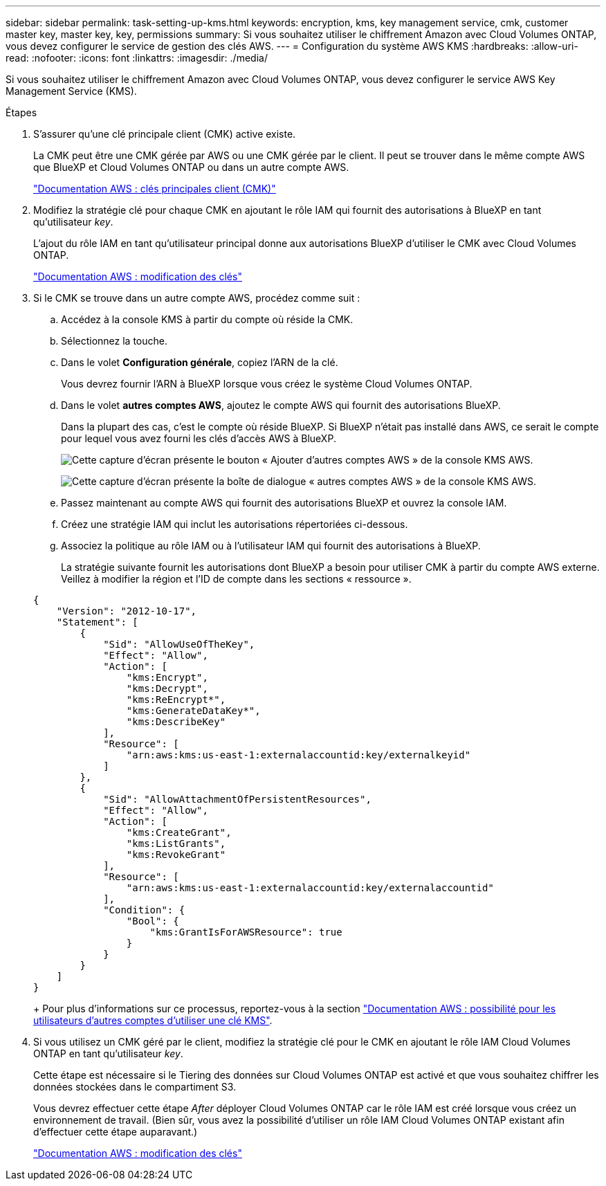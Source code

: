 ---
sidebar: sidebar 
permalink: task-setting-up-kms.html 
keywords: encryption, kms, key management service, cmk, customer master key, master key, key, permissions 
summary: Si vous souhaitez utiliser le chiffrement Amazon avec Cloud Volumes ONTAP, vous devez configurer le service de gestion des clés AWS. 
---
= Configuration du système AWS KMS
:hardbreaks:
:allow-uri-read: 
:nofooter: 
:icons: font
:linkattrs: 
:imagesdir: ./media/


[role="lead"]
Si vous souhaitez utiliser le chiffrement Amazon avec Cloud Volumes ONTAP, vous devez configurer le service AWS Key Management Service (KMS).

.Étapes
. S'assurer qu'une clé principale client (CMK) active existe.
+
La CMK peut être une CMK gérée par AWS ou une CMK gérée par le client. Il peut se trouver dans le même compte AWS que BlueXP et Cloud Volumes ONTAP ou dans un autre compte AWS.

+
https://docs.aws.amazon.com/kms/latest/developerguide/concepts.html#master_keys["Documentation AWS : clés principales client (CMK)"^]

. Modifiez la stratégie clé pour chaque CMK en ajoutant le rôle IAM qui fournit des autorisations à BlueXP en tant qu'utilisateur _key_.
+
L'ajout du rôle IAM en tant qu'utilisateur principal donne aux autorisations BlueXP d'utiliser le CMK avec Cloud Volumes ONTAP.

+
https://docs.aws.amazon.com/kms/latest/developerguide/editing-keys.html["Documentation AWS : modification des clés"^]

. Si le CMK se trouve dans un autre compte AWS, procédez comme suit :
+
.. Accédez à la console KMS à partir du compte où réside la CMK.
.. Sélectionnez la touche.
.. Dans le volet *Configuration générale*, copiez l'ARN de la clé.
+
Vous devrez fournir l'ARN à BlueXP lorsque vous créez le système Cloud Volumes ONTAP.

.. Dans le volet *autres comptes AWS*, ajoutez le compte AWS qui fournit des autorisations BlueXP.
+
Dans la plupart des cas, c'est le compte où réside BlueXP. Si BlueXP n'était pas installé dans AWS, ce serait le compte pour lequel vous avez fourni les clés d'accès AWS à BlueXP.

+
image:screenshot_cmk_add_accounts.gif["Cette capture d'écran présente le bouton « Ajouter d'autres comptes AWS » de la console KMS AWS."]

+
image:screenshot_cmk_add_accounts_dialog.gif["Cette capture d'écran présente la boîte de dialogue « autres comptes AWS » de la console KMS AWS."]

.. Passez maintenant au compte AWS qui fournit des autorisations BlueXP et ouvrez la console IAM.
.. Créez une stratégie IAM qui inclut les autorisations répertoriées ci-dessous.
.. Associez la politique au rôle IAM ou à l'utilisateur IAM qui fournit des autorisations à BlueXP.
+
La stratégie suivante fournit les autorisations dont BlueXP a besoin pour utiliser CMK à partir du compte AWS externe. Veillez à modifier la région et l'ID de compte dans les sections « ressource ».

+
[source, json]
----
{
    "Version": "2012-10-17",
    "Statement": [
        {
            "Sid": "AllowUseOfTheKey",
            "Effect": "Allow",
            "Action": [
                "kms:Encrypt",
                "kms:Decrypt",
                "kms:ReEncrypt*",
                "kms:GenerateDataKey*",
                "kms:DescribeKey"
            ],
            "Resource": [
                "arn:aws:kms:us-east-1:externalaccountid:key/externalkeyid"
            ]
        },
        {
            "Sid": "AllowAttachmentOfPersistentResources",
            "Effect": "Allow",
            "Action": [
                "kms:CreateGrant",
                "kms:ListGrants",
                "kms:RevokeGrant"
            ],
            "Resource": [
                "arn:aws:kms:us-east-1:externalaccountid:key/externalaccountid"
            ],
            "Condition": {
                "Bool": {
                    "kms:GrantIsForAWSResource": true
                }
            }
        }
    ]
}
----
+
Pour plus d'informations sur ce processus, reportez-vous à la section https://docs.aws.amazon.com/kms/latest/developerguide/key-policy-modifying-external-accounts.html["Documentation AWS : possibilité pour les utilisateurs d'autres comptes d'utiliser une clé KMS"^].



. Si vous utilisez un CMK géré par le client, modifiez la stratégie clé pour le CMK en ajoutant le rôle IAM Cloud Volumes ONTAP en tant qu'utilisateur _key_.
+
Cette étape est nécessaire si le Tiering des données sur Cloud Volumes ONTAP est activé et que vous souhaitez chiffrer les données stockées dans le compartiment S3.

+
Vous devrez effectuer cette étape _After_ déployer Cloud Volumes ONTAP car le rôle IAM est créé lorsque vous créez un environnement de travail. (Bien sûr, vous avez la possibilité d'utiliser un rôle IAM Cloud Volumes ONTAP existant afin d'effectuer cette étape auparavant.)

+
https://docs.aws.amazon.com/kms/latest/developerguide/editing-keys.html["Documentation AWS : modification des clés"^]


